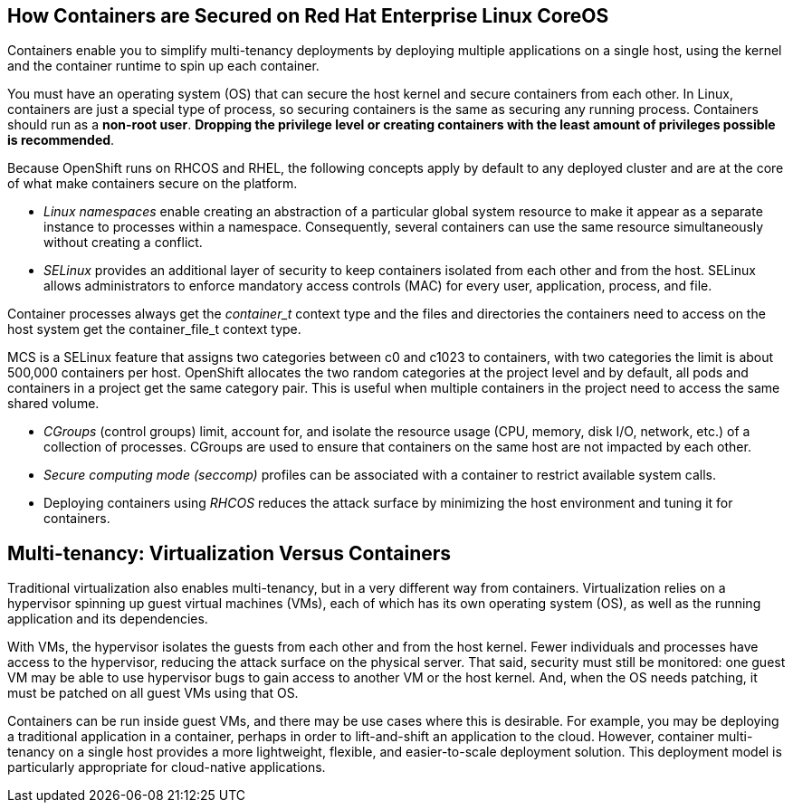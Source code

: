 == How Containers are Secured on Red Hat Enterprise Linux CoreOS

Containers enable you to simplify multi-tenancy deployments by deploying
multiple applications on a single host, using the kernel and the container runtime
to spin up each container.

You must have an operating system (OS) that can secure the host kernel and
secure containers from each other. In Linux, containers are just a special type
of process, so securing containers is the same as securing any running process.
Containers should run as a *non-root user*. *Dropping the privilege level or
creating containers with the least amount of privileges possible is recommended*.

Because OpenShift runs on RHCOS and RHEL, the following concepts apply by default to any deployed
cluster and are at the core of what make containers secure on the platform.

- _Linux namespaces_ enable creating an abstraction of a particular global system
resource to make it appear as a separate instance to processes within a
namespace. Consequently, several containers can use the same resource
simultaneously without creating a conflict.

- _SELinux_ provides an additional layer of security to keep containers isolated
from each other and from the host. SELinux allows administrators to enforce
mandatory access controls (MAC) for every user, application, process, and file.

Container processes always get the _container_t_ context type and the files and directories the containers need to access on the host system get the container_file_t context type. 

MCS is a SELinux feature that assigns two categories between c0 and c1023 to containers, with two categories the limit is about 500,000 containers per host. OpenShift allocates the two random categories at the project level and by default, all pods and containers in a project get the same category pair. This is useful when multiple containers in the project need to access the same shared volume.

- _CGroups_ (control groups) limit, account for, and isolate the resource usage
(CPU, memory, disk I/O, network, etc.) of a collection of processes. CGroups are
used to ensure that containers on the same host are not impacted by each other.

- _Secure computing mode (seccomp)_ profiles can be associated with a container to
restrict available system calls.

- Deploying containers using _RHCOS_ reduces the attack surface by minimizing the host environment and tuning it for containers.

== Multi-tenancy: Virtualization Versus Containers

Traditional virtualization also enables multi-tenancy, but in a very different
way from containers. Virtualization relies on a hypervisor spinning up guest
virtual machines (VMs), each of which has its own operating system (OS), as well
as the running application and its dependencies.

With VMs, the hypervisor isolates the guests from each other and from the host
kernel. Fewer individuals and processes have access to the hypervisor, reducing
the attack surface on the physical server. That said, security must still be
monitored: one guest VM may be able to use hypervisor bugs to gain access to
another VM or the host kernel. And, when the OS needs patching, it must be
patched on all guest VMs using that OS.

Containers can be run inside guest VMs, and there may be use cases where this is
desirable. For example, you may be deploying a traditional application in a
container, perhaps in order to lift-and-shift an application to the cloud.
However, container multi-tenancy on a single host provides a more lightweight,
flexible, and easier-to-scale deployment solution. This deployment model is
particularly appropriate for cloud-native applications.


